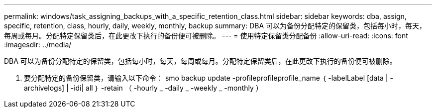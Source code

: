 ---
permalink: windows/task_assigning_backups_with_a_specific_retention_class.html 
sidebar: sidebar 
keywords: dba, assign, specific, retention, class, hourly, daily, weekly, monthly, backup 
summary: DBA 可以为备份分配特定的保留类，包括每小时，每天，每周或每月。分配特定保留类后，在此更改下执行的备份便可被删除。 
---
= 使用特定保留类分配备份
:allow-uri-read: 
:icons: font
:imagesdir: ../media/


[role="lead"]
DBA 可以为备份分配特定的保留类，包括每小时，每天，每周或每月。分配特定保留类后，在此更改下执行的备份便可被删除。

. 要分配特定的备份保留类，请输入以下命令： smo backup update -profileprofileprofile_name ｛ -labelLabel [data | -archivelogs] | -idi| all ｝ -retain （ -hourly _ -daily _ -weekly _ -monthly ）

